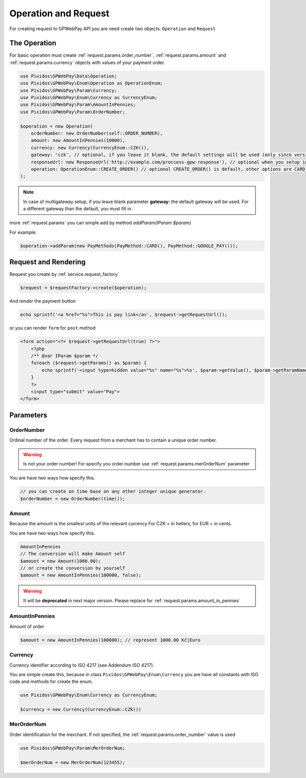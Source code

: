.. _request:

=====================
Operation and Request
=====================

For creating request to GPWebPay API you are need create two objects. ``Operation`` and ``Request``

.. _request.operation:

The Operation
#############

For basic operation must create :ref:`request.params.order_number`, :ref:`request.params.amount`
and :ref:`request.params.currency` objects with values of your payment order.

.. code-block:: php

    use Pixidos\GPWebPay\Data\Operation;
    use Pixidos\GPWebPay\Enum\Operation as OperationEnum;
    use Pixidos\GPWebPay\Param\Currency;
    use Pixidos\GPWebPay\Enum\Currency as CurrencyEnum;
    use Pixidos\GPWebPay\Param\AmountInPennies;
    use Pixidos\GPWebPay\Param\OrderNumber;

    $operation = new Operation(
        orderNumber: new OrderNumber(self::ORDER_NUMBER),
        amount: new AmountInPennies(10000),
        currency: new Currency(CurrencyEnum::CZK()),
        gateway: 'czk', // optional, if you leave it blank, the default settings will be used (only since version ^2.4.0) for lower versions you have to set it.
        responseUrl: new ResponseUrl('http://example.com/proccess-gpw-response'), // optional when you setup in config
        operation: OperationEnum::CREATE_ORDER() // optional CREATE_ORDER() is default, other options are CARD_VERIFICATION() or FINALIZE_ORDER()
    );

.. note::
    In case of multigateway setup, if you leave blank parameter **gateway:** the default gateway will be used. For a different gateway than the default, you must fill in.


more :ref:`request.params` you can simple add by method `addParam(IParam $param)`

For example:

.. code-block:: php

    $operation->addParam(new PayMethods(PayMethod::CARD(), PayMethod::GOOGLE_PAY()));

.. _request.request:

Request and Rendering
#####################

Request you create by :ref:`service.request_factory`

.. code-block:: php

    $request = $requestFactory->create($operation);

And render the payment button

.. code-block:: php

    echo sprintf('<a href="%s">This is pay link</a>', $request->getRequestUrl());

or you can render ``form`` for ``post`` method

.. code-block:: php

    <form action="<?= $request->getRequestUrl(true) ?>">
        <?php
        /** @var IParam $param */
        foreach ($request->getParams() as $param) {
            echo sprintf('<input type=hidden value="%s" name="%s">%s', $param->getValue(), $param->getParamName(), "\n\r");
        }
        ?>
        <input type="submit" value="Pay">
    </form>


.. _request.params:

Parameters
################

.. _request.params.order_number:

OrderNumber
-----------

Ordinal number of the order. Every request from a merchant has to contain a unique order number.

.. warning:: Is not your order number! For specify you order number use :ref:`request.params.merOrderNum` parameter

You are have two ways how specify this.

.. code-block:: php

    // you can create on time base on any other integer unique generator.
    $orderNumber = new OrderNumber(time());


.. _request.params.amount:

Amount
------

Because the amount is the smallest units of the relevant currency For CZK = in hellers, for EUR = in cents.

You are have two ways how specify this.

.. code-block:: php

    AmountInPennies
    // The conversion will make Amount self
    $amount = new Amount(1000.00);
    // or create the conversion by yourself
    $amount = new AmountInPennies(100000, false);

.. warning::

    It will be **deprecated** in next major version. Please replace for :ref:`request.params.amount_in_pennies`

.. _request.params.amount_in_pennies:

AmountInPennies
-----------------
Amount of order

.. code-block:: php

    $amount = new AmountInPennies(100000); // represent 1000.00 Kč|Euro


.. _request.params.currency:

Currency
--------

Currency identifier according to ISO 4217 (see Addendum ISO 4217).

You are simple create this, because in class
``Pixidos\GPWebPay\Enum\Currency`` you are have all constants with ISO code
and methods for create the enum.

.. code-block:: php

    use Pixidos\GPWebPay\Enum\Currency as CurrencyEnum;

    $currency = new Currency(CurrencyEnum::CZK())


.. _request.params.merOrderNum:

MerOrderNum
-----------

Order identification for the merchant. If not specified, the :ref:`request.params.order_number` value is used

.. code-block:: php

    use Pixidos\GPWebPay\Param\MerOrderNum;

    $merOrderNum = new MerOrderNum(123455);


